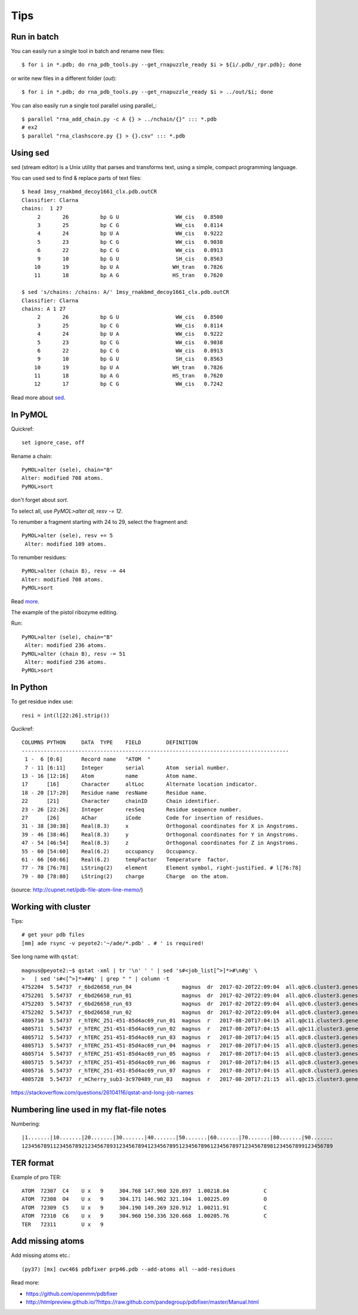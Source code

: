 ======
 Tips
======

Run in batch
============

You can easily run a single tool in batch and rename new files::

    $ for i in *.pdb; do rna_pdb_tools.py --get_rnapuzzle_ready $i > ${i/.pdb/_rpr.pdb}; done

or write new files in a different folder (`out`)::

    $ for i in *.pdb; do rna_pdb_tools.py --get_rnapuzzle_ready $i > ../out/$i; done

You can also easily run a single tool parallel using parallel_::

    $ parallel "rna_add_chain.py -c A {} > ../nchain/{}" ::: *.pdb
    # ex2
    $ parallel "rna_clashscore.py {} > {}.csv" ::: *.pdb

.. _parallel:: https://www.gnu.org/software/parallel/

Using sed
=========
sed (stream editor) is a Unix utility that parses and transforms text, using a simple, compact programming language.

You can used sed to find & replace parts of text files::

    $ head 1msy_rnakbmd_decoy1661_clx.pdb.outCR
    Classifier: Clarna
    chains:  1 27
         2       26          bp G U                  WW_cis   0.8500
         3       25          bp C G                  WW_cis   0.8114
         4       24          bp U A                  WW_cis   0.9222
         5       23          bp C G                  WW_cis   0.9038
         6       22          bp C G                  WW_cis   0.8913
         9       10          bp G U                  SH_cis   0.8563
        10       19          bp U A                 WH_tran   0.7826
        11       18          bp A G                 HS_tran   0.7620

    $ sed 's/chains: /chains: A/' 1msy_rnakbmd_decoy1661_clx.pdb.outCR
    Classifier: Clarna
    chains: A 1 27
         2       26          bp G U                  WW_cis   0.8500
         3       25          bp C G                  WW_cis   0.8114
         4       24          bp U A                  WW_cis   0.9222
         5       23          bp C G                  WW_cis   0.9038
         6       22          bp C G                  WW_cis   0.8913
         9       10          bp G U                  SH_cis   0.8563
        10       19          bp U A                 WH_tran   0.7826
        11       18          bp A G                 HS_tran   0.7620
        12       17          bp C G                  WW_cis   0.7242

Read more about sed_.

.. _sed: https://en.wikipedia.org/wiki/Sed

In PyMOL
========

Quickref::

     set ignore_case, off
	
Rename a chain::

	PyMOL>alter (sele), chain="B"
	Alter: modified 708 atoms.
	PyMOL>sort

don't forget about `sort`.

To select all, use `PyMOL>alter all, resv -= 12`.

To renumber a fragment starting with 24 to 29, select the fragment and::

	PyMOL>alter (sele), resv += 5
	 Alter: modified 109 atoms.

To renumber residues::

	PyMOL>alter (chain B), resv -= 44
	Alter: modified 708 atoms.
	PyMOL>sort

Read more_.

.. _more: https://pymolwiki.org/index.php?title=Iterate&redirect=no

The example of the pistol ribozyme editing.

.. image:: ../pngs/rp17A.png

Run::

    PyMOL>alter (sele), chain="B"
     Alter: modified 236 atoms.
    PyMOL>alter (chain B), resv -= 51
     Alter: modified 236 atoms.
    PyMOL>sort

.. image:: ../pngs/rp17_AB.png

In Python
=========

To get residue index use::

    resi = int(l[22:26].strip())

Qucikref::

    COLUMNS PYTHON     DATA  TYPE    FIELD        DEFINITION
    -------------------------------------------------------------------------------------
     1 -  6 [0:6]      Record name   "ATOM  "
     7 - 11 [6:11]     Integer       serial       Atom  serial number.
    13 - 16 [12:16]    Atom          name         Atom name.
    17      [16]       Character     altLoc       Alternate location indicator.
    18 - 20 [17:20]    Residue name  resName      Residue name.
    22      [21]       Character     chainID      Chain identifier.
    23 - 26 [22:26]    Integer       resSeq       Residue sequence number.
    27      [26]       AChar         iCode        Code for insertion of residues.
    31 - 38 [30:38]    Real(8.3)     x            Orthogonal coordinates for X in Angstroms.
    39 - 46 [38:46]    Real(8.3)     y            Orthogonal coordinates for Y in Angstroms.
    47 - 54 [46:54]    Real(8.3)     z            Orthogonal coordinates for Z in Angstroms.
    55 - 60 [54:60]    Real(6.2)     occupancy    Occupancy.
    61 - 66 [60:66]    Real(6.2)     tempFactor   Temperature  factor.
    77 - 78 [76:78]    LString(2)    element      Element symbol, right-justified. # l[76:78]
    79 - 80 [78:80]    LString(2)    charge       Charge  on the atom.

.. image:: ../pngs/pdb_format_numbering.png

(source: http://cupnet.net/pdb-file-atom-line-memo/)

Working with cluster
====================
Tips::

  # get your pdb files
  [mm] ade rsync -v peyote2:'~/ade/*.pdb' . # ' is required!

See long name with ``qstat``::

	magnus@peyote2:~$ qstat -xml | tr '\n' ' ' | sed 's#<job_list[^>]*>#\n#g' \
	>   | sed 's#<[^>]*>##g' | grep " " | column -t
	4752204  5.54737  r_6bd26658_run_04                magnus  dr  2017-02-20T22:09:04  all.q@c6.cluster3.genesilico.pl   10
	4752201  5.54737  r_6bd26658_run_01                magnus  dr  2017-02-20T22:09:04  all.q@c6.cluster3.genesilico.pl   10
	4752203  5.54737  r_6bd26658_run_03                magnus  dr  2017-02-20T22:09:04  all.q@c6.cluster3.genesilico.pl   10
	4752202  5.54737  r_6bd26658_run_02                magnus  dr  2017-02-20T22:09:04  all.q@c6.cluster3.genesilico.pl   10
	4805710  5.54737  r_hTERC_251-451-85d4ac69_run_01  magnus  r   2017-08-20T17:04:15  all.q@c11.cluster3.genesilico.pl  10
	4805711  5.54737  r_hTERC_251-451-85d4ac69_run_02  magnus  r   2017-08-20T17:04:15  all.q@c11.cluster3.genesilico.pl  10
	4805712  5.54737  r_hTERC_251-451-85d4ac69_run_03  magnus  r   2017-08-20T17:04:15  all.q@c8.cluster3.genesilico.pl   10
	4805713  5.54737  r_hTERC_251-451-85d4ac69_run_04  magnus  r   2017-08-20T17:04:15  all.q@c8.cluster3.genesilico.pl   10
	4805714  5.54737  r_hTERC_251-451-85d4ac69_run_05  magnus  r   2017-08-20T17:04:15  all.q@c8.cluster3.genesilico.pl   10
	4805715  5.54737  r_hTERC_251-451-85d4ac69_run_06  magnus  r   2017-08-20T17:04:15  all.q@c8.cluster3.genesilico.pl   10
	4805716  5.54737  r_hTERC_251-451-85d4ac69_run_07  magnus  r   2017-08-20T17:04:15  all.q@c8.cluster3.genesilico.pl   10
	4805728  5.54737  r_mCherry_sub3-3c970489_run_03   magnus  r   2017-08-20T17:21:15  all.q@c15.cluster3.genesilico.pl  10

https://stackoverflow.com/questions/26104116/qstat-and-long-job-names 

Numbering line used in my flat-file notes
======================

Numbering::

   |1.......|10.......|20.......|30.......|40.......|50.......|60.......|70.......|80.......|90.......
   123456789112345678921234567893123456789412345678951234567896123456789712345678981234567899123456789


TER format
=======================
Example of pro TER::

	ATOM  72307  C4    U x   9     304.768 147.960 320.897  1.00218.84           C
	ATOM  72308  O4    U x   9     304.171 146.902 321.104  1.00225.09           O
	ATOM  72309  C5    U x   9     304.190 149.269 320.912  1.00211.91           C
	ATOM  72310  C6    U x   9     304.960 150.336 320.668  1.00205.76           C
	TER   72311        U x   9
	
Add missing atoms
=======================
Add missing atoms etc.::

	(py37) [mx] cwc46$ pdbfixer prp46.pdb --add-atoms all --add-residues

Read more:

- https://github.com/openmm/pdbfixer
- http://htmlpreview.github.io/?https://raw.github.com/pandegroup/pdbfixer/master/Manual.html
